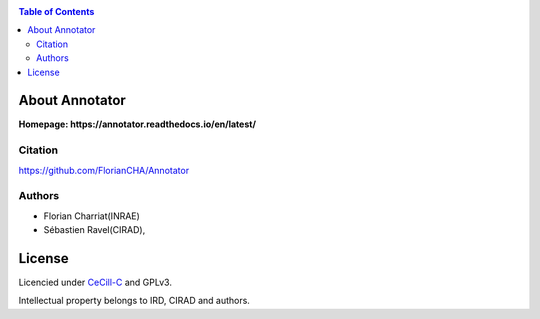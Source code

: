 .. image:: ./annotator/annotator_logo.png
   :alt: Annotator Logo
   :align: center


|PythonVersions| |SnakemakeVersions| |Singularity|

.. contents:: Table of Contents
    :depth: 2

About Annotator
===============

**Homepage: https://annotator.readthedocs.io/en/latest/**

Citation
________

https://github.com/FlorianCHA/Annotator

Authors
_______

* Florian Charriat(INRAE)
* Sébastien Ravel(CIRAD),

License
=======

Licencied under `CeCill-C <http://www.cecill.info/licences/Licence_CeCILL-C_V1-en.html>`_ and GPLv3.

Intellectual property belongs to IRD, CIRAD and authors.

.. |PythonVersions| image:: https://img.shields.io/badge/python-3.7%2B-blue
   :target: https://www.python.org/downloads
.. |SnakemakeVersions| image:: https://img.shields.io/badge/snakemake-≥5.10.0-brightgreen.svg?style=flat
   :target: https://snakemake.readthedocs.io
.. |Singularity| image:: https://img.shields.io/badge/singularity-≥3.3.0-7E4C74.svg
   :target: https://sylabs.io/docs/

